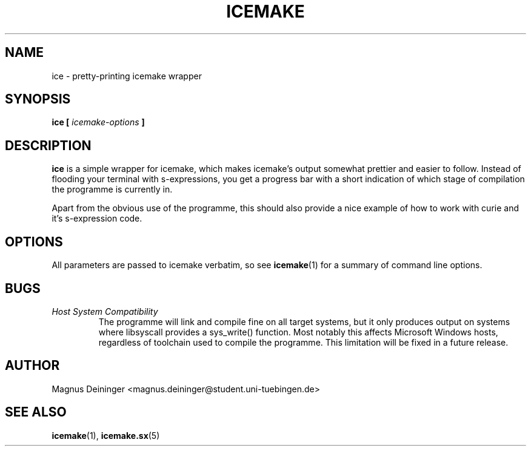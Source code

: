 .TH ICEMAKE 1 "APRIL 2009" Curie "Curie Developers Manual"

.SH NAME
ice \- pretty-printing icemake wrapper

.SH SYNOPSIS
.BI "ice [ " icemake-options " ]"

.SH DESCRIPTION
.B ice
is a simple wrapper for icemake, which makes icemake's output somewhat prettier
and easier to follow. Instead of flooding your terminal with s-expressions,
you get a progress bar with a short indication of which stage of compilation
the programme is currently in.

Apart from the obvious use of the programme, this should also provide a nice
example of how to work with curie and it's s-expression code.

.SH OPTIONS
All parameters are passed to icemake verbatim, so see
.BR icemake (1)
for a summary of command line options.

.SH BUGS
.I Host System Compatibility
.RS
The programme will link and compile fine on all target systems, but it only
produces output on systems where libsyscall provides a sys_write() function.
Most notably this affects Microsoft Windows hosts, regardless of toolchain used
to compile the programme. This limitation will be fixed in a future release.
.RE

.SH AUTHOR
Magnus Deininger <magnus.deininger@student.uni-tuebingen.de>

.SH SEE ALSO
.BR icemake (1),
.BR icemake.sx (5)
